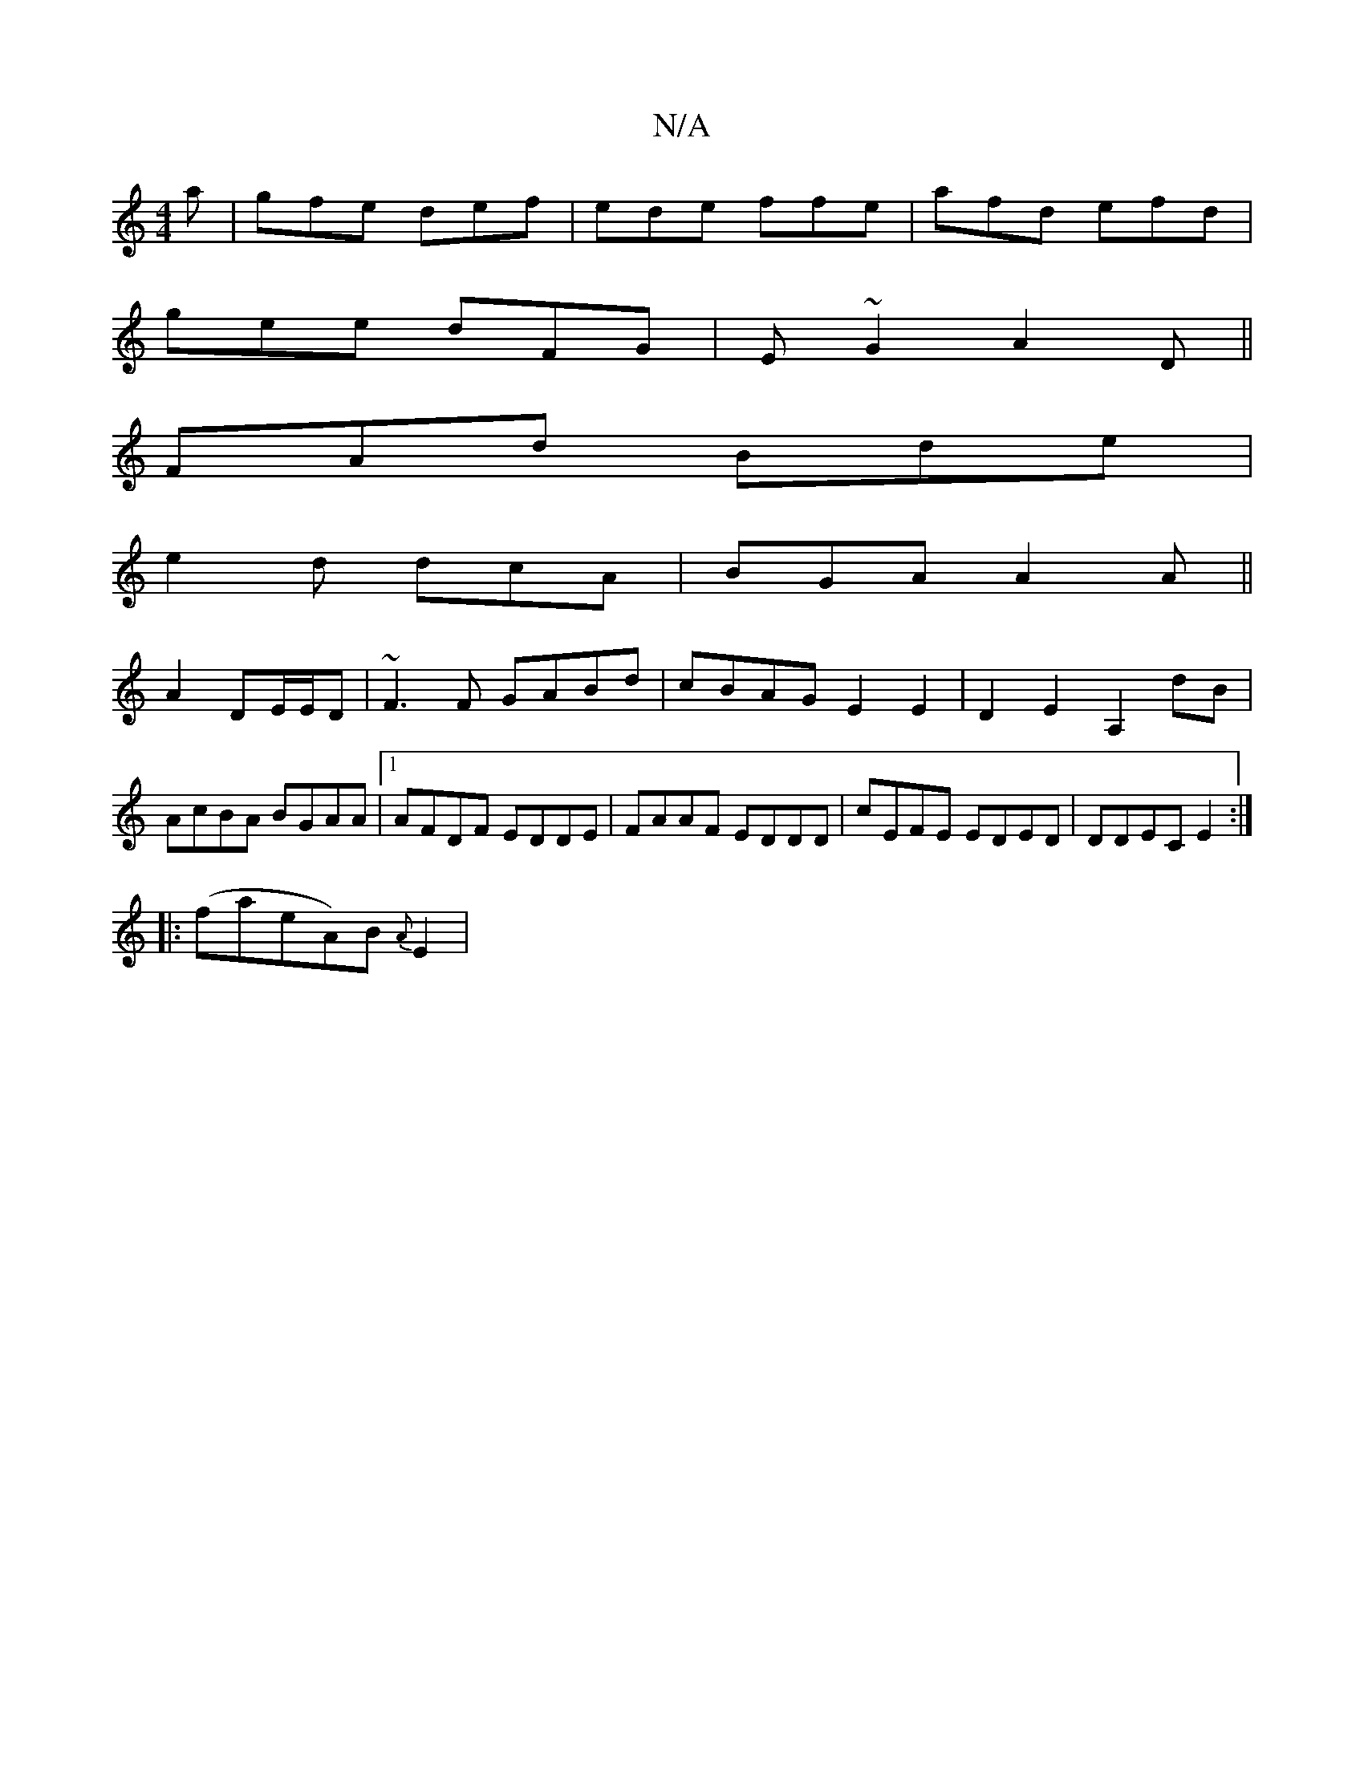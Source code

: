 X:1
T:N/A
M:4/4
R:N/A
K:Cmajor
a|gfe def|ede ffe| afd efd|
gee dFG|E~G2A2 (3 D||
FAd Bde|
e2d dcA| BGA A2A||
A2 DE/E/D | ~F3F GABd|cBAG E2E2 | D2 E2 A,2 dB|AcBA BGAA|1 AFDF EDDE| FAAF EDDD|cEFE EDED|DDEC E2:|
|:(foainenA)B {A}E2 | 
